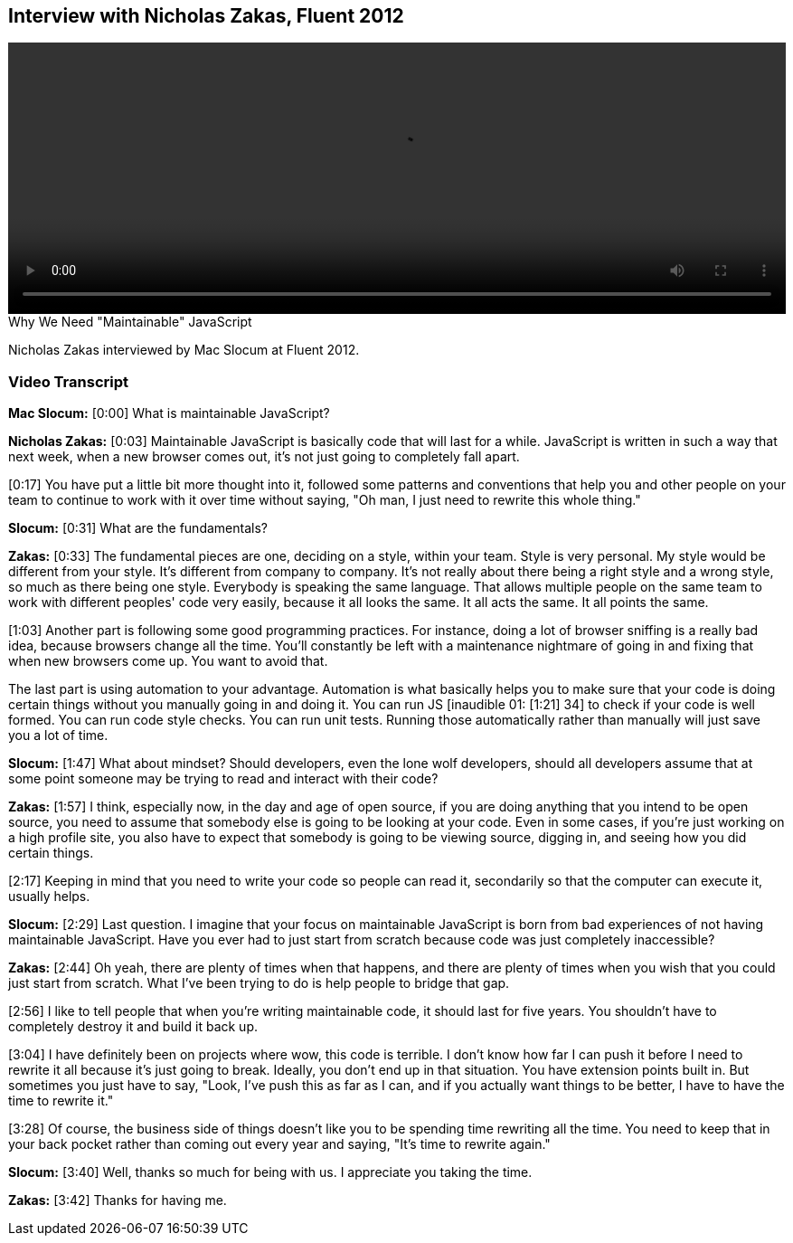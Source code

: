 == Interview with Nicholas Zakas, Fluent 2012

video::http://www.youtube.com/embed/a-elnKDHezA[height='300', width='100%']

.Why We Need "Maintainable" JavaScript
****
Nicholas Zakas interviewed by Mac Slocum at Fluent 2012.
****

=== Video Transcript

*Mac Slocum:* [0:00] What is maintainable JavaScript?

*Nicholas Zakas:* [0:03] Maintainable JavaScript is basically code that will last for a while. JavaScript is written in such a way that next week, when a new browser comes out, it's not just going to completely fall apart.

[0:17] You have put a little bit more thought into it, followed some patterns and conventions that help you and other people on your team to continue to work with it over time without saying, "Oh man, I just need to rewrite this whole thing."

*Slocum:* [0:31] What are the fundamentals?

*Zakas:* [0:33] The fundamental pieces are one, deciding on a style, within your team. Style is very personal. My style would be different from your style. It's different from company to company. It's not really about there being a right style and a wrong style, so much as there being one style. Everybody is speaking the same language. That allows multiple people on the same team to work with different peoples' code very easily, because it all looks the same. It all acts the same. It all points the same.

[1:03] Another part is following some good programming practices. For instance, doing a lot of browser sniffing is a really bad idea, because browsers change all the time. You'll constantly be left with a maintenance nightmare of going in and fixing that when new browsers come up. You want to avoid that.

The last part is using automation to your advantage. Automation is what basically helps you to make sure that your code is doing certain things without you manually going in and doing it. You can run JS [inaudible 01: [1:21] 34] to check if your code is well formed. You can run code style checks. You can run unit tests. Running those automatically rather than manually will just save you a lot of time.

*Slocum:* [1:47] What about mindset? Should developers, even the lone wolf developers, should all developers assume that at some point someone may be trying to read and interact with their code?

*Zakas:* [1:57] I think, especially now, in the day and age of open source, if you are doing anything that you intend to be open source, you need to assume that somebody else is going to be looking at your code. Even in some cases, if you're just working on a high profile site, you also have to expect that somebody is going to be viewing source, digging in, and seeing how you did certain things.

[2:17] Keeping in mind that you need to write your code so people can read it, secondarily so that the computer can execute it, usually helps.

*Slocum:* [2:29] Last question. I imagine that your focus on maintainable JavaScript is born from bad experiences of not having maintainable JavaScript. Have you ever had to just start from scratch because code was just completely inaccessible?

*Zakas:* [2:44] Oh yeah, there are plenty of times when that happens, and there are plenty of times when you wish that you could just start from scratch. What I've been trying to do is help people to bridge that gap.

[2:56] I like to tell people that when you're writing maintainable code, it should last for five years. You shouldn't have to completely destroy it and build it back up.

[3:04] I have definitely been on projects where wow, this code is terrible. I don't know how far I can push it before I need to rewrite it all because it's just going to break. Ideally, you don't end up in that situation. You have extension points built in. But sometimes you just have to say, "Look, I've push this as far as I can, and if you actually want things to be better, I have to have the time to rewrite it."

[3:28] Of course, the business side of things doesn't like you to be spending time rewriting all the time. You need to keep that in your back pocket rather than coming out every year and saying, "It's time to rewrite again."

*Slocum:* [3:40] Well, thanks so much for being with us. I appreciate you taking the time.

*Zakas:* [3:42] Thanks for having me.
